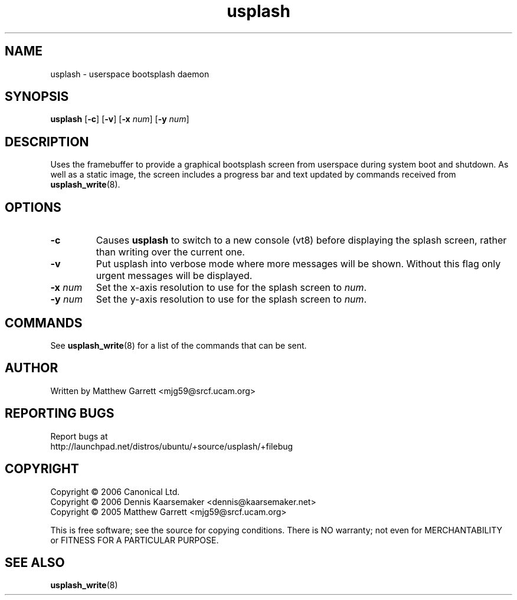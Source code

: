 .TH usplash "8" "June 2006" Ubuntu
.\"
.SH NAME
usplash \- userspace bootsplash daemon
.\"
.SH SYNOPSIS
\fBusplash\fR [\fB-c\fR] [\fB-v\fR] [\fB-x\fR \fInum\fR] [\fB-y\fR \fInum\fR]
.\"
.SH DESCRIPTION
Uses the framebuffer to provide a graphical bootsplash screen from
userspace during system boot and shutdown.
As well as a static image, the screen includes a progress bar and text
updated by commands received from
.BR usplash_write (8).
.\"
.SH OPTIONS
.TP
.B -c
Causes \fBusplash\fR to switch to a new console (vt8) before displaying
the splash screen, rather than writing over the current one.
.TP
.B -v
Put usplash into verbose mode where more messages will be shown.
Without this flag only urgent messages will be displayed.
.TP
.BI -x " num"
Set the x-axis resolution to use for the splash screen to
.IR num .
.TP
.BI -y " num"
Set the y-axis resolution to use for the splash screen to
.IR num .
.\"
.SH COMMANDS
See
.BR usplash_write (8)
for a list of the commands that can be sent.
.\"
.SH AUTHOR
Written by Matthew Garrett <mjg59@srcf.ucam.org>
.\"
.SH REPORTING BUGS
Report bugs at
.br
http://launchpad.net/distros/ubuntu/+source/usplash/+filebug
.\"
.SH COPYRIGHT
Copyright \(co 2006 Canonical Ltd.
.br
Copyright \(co 2006 Dennis Kaarsemaker <dennis@kaarsemaker.net>
.br
Copyright \(co 2005 Matthew Garrett <mjg59@srcf.ucam.org>

This is free software; see the source for copying conditions.  There is NO
warranty; not even for MERCHANTABILITY or FITNESS FOR A PARTICULAR PURPOSE.
.\"
.SH SEE ALSO
.BR usplash_write (8)
